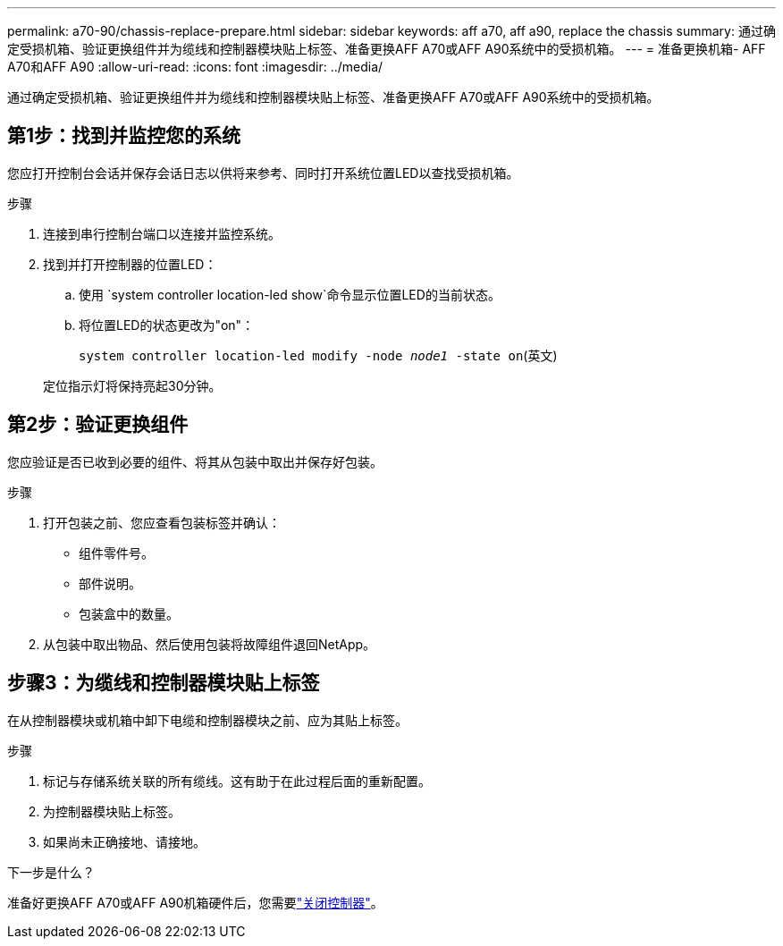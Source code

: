 ---
permalink: a70-90/chassis-replace-prepare.html 
sidebar: sidebar 
keywords: aff a70, aff a90, replace the chassis 
summary: 通过确定受损机箱、验证更换组件并为缆线和控制器模块贴上标签、准备更换AFF A70或AFF A90系统中的受损机箱。 
---
= 准备更换机箱- AFF A70和AFF A90
:allow-uri-read: 
:icons: font
:imagesdir: ../media/


[role="lead"]
通过确定受损机箱、验证更换组件并为缆线和控制器模块贴上标签、准备更换AFF A70或AFF A90系统中的受损机箱。



== 第1步：找到并监控您的系统

您应打开控制台会话并保存会话日志以供将来参考、同时打开系统位置LED以查找受损机箱。

.步骤
. 连接到串行控制台端口以连接并监控系统。
. 找到并打开控制器的位置LED：
+
.. 使用 `system controller location-led show`命令显示位置LED的当前状态。
.. 将位置LED的状态更改为"on"：
+
`system controller location-led modify -node _node1_ -state on`(英文)

+
定位指示灯将保持亮起30分钟。







== 第2步：验证更换组件

您应验证是否已收到必要的组件、将其从包装中取出并保存好包装。

.步骤
. 打开包装之前、您应查看包装标签并确认：
+
** 组件零件号。
** 部件说明。
** 包装盒中的数量。


. 从包装中取出物品、然后使用包装将故障组件退回NetApp。




== 步骤3：为缆线和控制器模块贴上标签

在从控制器模块或机箱中卸下电缆和控制器模块之前、应为其贴上标签。

.步骤
. 标记与存储系统关联的所有缆线。这有助于在此过程后面的重新配置。
. 为控制器模块贴上标签。
. 如果尚未正确接地、请接地。


.下一步是什么？
准备好更换AFF A70或AFF A90机箱硬件后，您需要link:chassis-replace-shutdown.html["关闭控制器"]。
